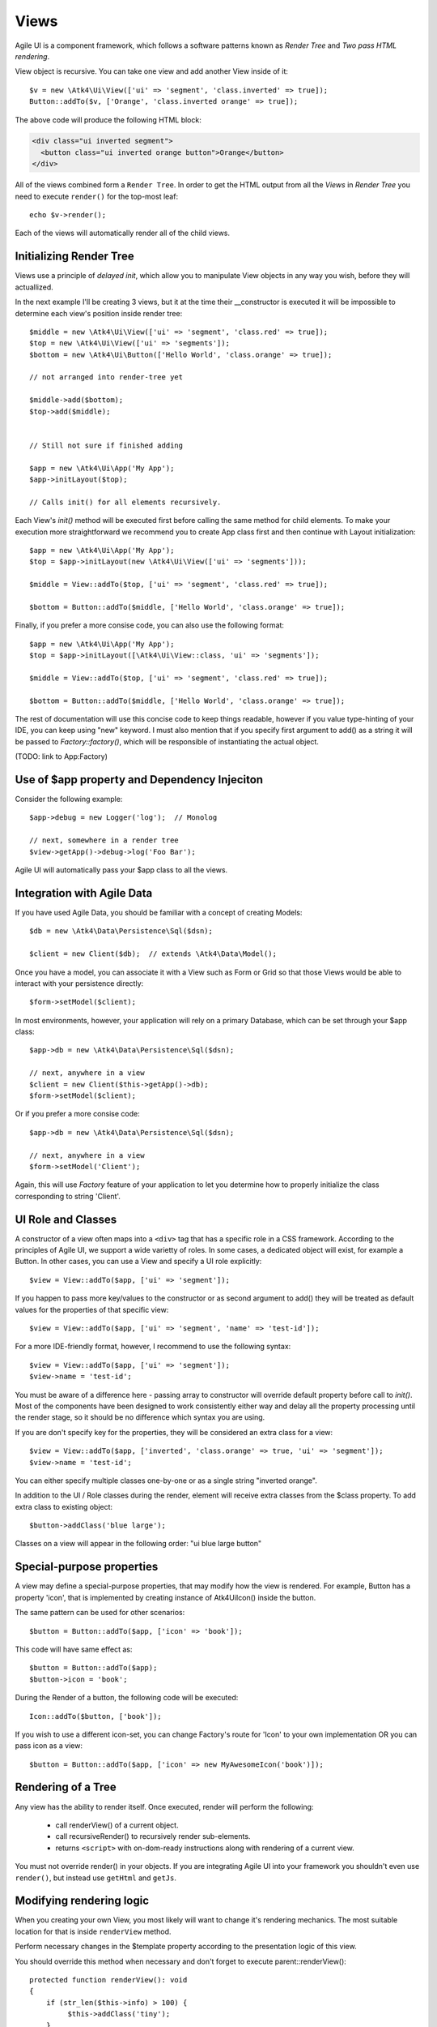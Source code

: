 

.. _view:

=====
Views
=====

Agile UI is a component framework, which follows a software patterns known as
`Render Tree` and `Two pass HTML rendering`.

.. php:namespace:: Atk4\Ui

.. php:class:: View

    A View is a most fundamental object that can take part in the Render tree. All
    of the other components descend from the `View` class.


View object is recursive. You can take one view and add another View inside of it::

    $v = new \Atk4\Ui\View(['ui' => 'segment', 'class.inverted' => true]);
    Button::addTo($v, ['Orange', 'class.inverted orange' => true]);

The above code will produce the following HTML block:

.. code-block:: html

    <div class="ui inverted segment">
      <button class="ui inverted orange button">Orange</button>
    </div>

All of the views combined form a ``Render Tree``. In order to get the HTML output
from all the `Views` in `Render Tree` you need to execute ``render()`` for the top-most
leaf::

    echo $v->render();

Each of the views will automatically render all of the child views.



Initializing Render Tree
========================

Views use a principle of `delayed init`, which allow you to manipulate View objects
in any way you wish, before they will actuallized.

.. php:method:: add($object, $region = 'Content')

    Add child view as a parent of the this view.

    In addition to adding a child object, sets up it's template
    and associate it's output with the region in our template.

    Will copy $this->getApp() into $object->getApp().

    If this object is initialized, will also initialize $object

    :param $object: Object or :ref:`seed` to add into render tree.
    :param $region: When outputing HTML, which region in :php:attr:`View::$template` to use.


.. php:method:: init()

    View will automatically execute an init() method. This will happen as soon as
    values for properties properties `app`, `id` and `path` can be determined.

    You should override `init` method for composite views, so that you can `add()`
    additional sub-views into it.

In the next example I'll be creating 3 views, but it at the time their __constructor
is executed it will be impossible to determine each view's position inside render tree::

    $middle = new \Atk4\Ui\View(['ui' => 'segment', 'class.red' => true]);
    $top = new \Atk4\Ui\View(['ui' => 'segments']);
    $bottom = new \Atk4\Ui\Button(['Hello World', 'class.orange' => true]);

    // not arranged into render-tree yet

    $middle->add($bottom);
    $top->add($middle);


    // Still not sure if finished adding

    $app = new \Atk4\Ui\App('My App');
    $app->initLayout($top);

    // Calls init() for all elements recursively.

Each View's `init()` method will be executed first before calling the same method for
child elements. To make your execution more straightforward we recommend you to create
App class first and then continue with Layout initialization::

    $app = new \Atk4\Ui\App('My App');
    $top = $app->initLayout(new \Atk4\Ui\View(['ui' => 'segments']));

    $middle = View::addTo($top, ['ui' => 'segment', 'class.red' => true]);

    $bottom = Button::addTo($middle, ['Hello World', 'class.orange' => true]);

Finally, if you prefer a more consise code, you can also use the following format::

    $app = new \Atk4\Ui\App('My App');
    $top = $app->initLayout([\Atk4\Ui\View::class, 'ui' => 'segments']);

    $middle = View::addTo($top, ['ui' => 'segment', 'class.red' => true]);

    $bottom = Button::addTo($middle, ['Hello World', 'class.orange' => true]);

The rest of documentation will use this concise code to keep things readable, however if
you value type-hinting of your IDE, you can keep using "new" keyword. I must also
mention that if you specify first argument to add() as a string it will be passed
to `Factory::factory()`, which will be responsible of instantiating the actual object.

(TODO: link to App:Factory)

Use of $app property and Dependency Injeciton
=============================================

.. php:attr:: app

    Each View has a property $app that is defined through \Atk4\Core\AppScopeTrait.
    View elements rely on persistence of the app class in order to perform Dependency
    Injection.

Consider the following example::

    $app->debug = new Logger('log');  // Monolog

    // next, somewhere in a render tree
    $view->getApp()->debug->log('Foo Bar');

Agile UI will automatically pass your $app class to all the views.

Integration with Agile Data
===========================

.. php:method:: setModel($model)

    Associate current view with a domain model.

.. php:attr:: model

    Stores currently associated model until time of rendering.


If you have used Agile Data, you should be familiar with a concept of creating
Models::

    $db = new \Atk4\Data\Persistence\Sql($dsn);

    $client = new Client($db);  // extends \Atk4\Data\Model();

Once you have a model, you can associate it with a View such as Form or Grid
so that those Views would be able to interact with your persistence directly::

    $form->setModel($client);

In most environments, however, your application will rely on a primary Database, which
can be set through your $app class::

    $app->db = new \Atk4\Data\Persistence\Sql($dsn);

    // next, anywhere in a view
    $client = new Client($this->getApp()->db);
    $form->setModel($client);

Or if you prefer a more consise code::

    $app->db = new \Atk4\Data\Persistence\Sql($dsn);

    // next, anywhere in a view
    $form->setModel('Client');

Again, this will use `Factory` feature of your application to let you determine how
to properly initialize the class corresponding to string 'Client'.

UI Role and Classes
===================


.. php:method:: __construct($defaults = [])

    :param $defaults: set of default properties and classes.

.. php:attr:: ui

    Indicates a role of a view for CSS framework.



A constructor of a view often maps into a ``<div>`` tag that has a specific role
in a CSS framework. According to the principles of Agile UI, we support a
wide varietty of roles. In some cases, a dedicated object will exist, for
example a Button. In other cases, you can use a View and specify a UI role
explicitly::

    $view = View::addTo($app, ['ui' => 'segment']);

If you happen to pass more key/values to the constructor or as second argument
to add() they will be treated as default values for the properties of that
specific view::

    $view = View::addTo($app, ['ui' => 'segment', 'name' => 'test-id']);

For a more IDE-friendly format, however, I recommend to use the following syntax::

    $view = View::addTo($app, ['ui' => 'segment']);
    $view->name = 'test-id';

You must be aware of a difference here - passing array to constructor will
override default property before call to `init()`. Most of the components
have been designed to work consistently either way and delay all the
property processing until the render stage, so it should be no difference
which syntax you are using.



If you are don't specify key for the properties, they will be considered an
extra class for a view::

    $view = View::addTo($app, ['inverted', 'class.orange' => true, 'ui' => 'segment']);
    $view->name = 'test-id';

You can either specify multiple classes one-by-one or as a single string
"inverted orange".

.. php:attr:: class

    List of classes that will be added to the top-most element during render.

.. php:method:: addClass($class)

    Add CSS class to element. Previously added classes are not affected.
    Multiple CSS classes can also be added if passed as space separated
    string or array of class names.

    :type $class: string|array
    :param $class: CSS class name or array of class names
    :returns: $this

.. php:method:: removeClass($remove_class)

    :param $remove_class: string|array one or multiple clases to be removed.

In addition to the UI / Role classes during the render, element will
receive extra classes from the $class property. To add extra class to
existing object::

    $button->addClass('blue large');

Classes on a view will appear in the following order: "ui blue large button"

Special-purpose properties
==========================

A view may define a special-purpose properties, that may modify how the
view is rendered. For example, Button has a property 'icon', that is implemented
by creating instance of \Atk4\Ui\Icon() inside the button.

The same pattern can be used for other scenarios::

    $button = Button::addTo($app, ['icon' => 'book']);

This code will have same effect as::

    $button = Button::addTo($app);
    $button->icon = 'book';

During the Render of a button, the following code will be executed::

    Icon::addTo($button, ['book']);

If you wish to use a different icon-set, you can change Factory's route for 'Icon'
to your own implementation OR you can pass icon as a view::

    $button = Button::addTo($app, ['icon' => new MyAwesomeIcon('book')]);


Rendering of a Tree
===================

.. php:method:: render()

    Perform render of this View and all the child Views recursively returning a valid HTML string.

Any view has the ability to render itself. Once executed, render will perform the following:

 - call renderView() of a current object.
 - call recursiveRender() to recursively render sub-elements.
 - returns ``<script>`` with on-dom-ready instructions along with rendering of a current view.

You must not override render() in your objects. If you are integrating Agile UI into your
framework you shouldn't even use ``render()``, but instead use ``getHtml`` and ``getJs``.

.. php:method:: getHtml()

    Returns HTML for this View as well as all the child views.

.. php:method:: getJs()

    Return array of JS chains that was assigned to current element or it's children.


Modifying rendering logic
=========================

When you creating your own View, you most likely will want to change it's rendering mechanics.
The most suitable location for that is inside ``renderView`` method.

.. php:method:: renderView()

Perform necessary changes in the $template property according to the presentation logic
of this view.

You should override this method when necessary and don't forget to execute parent::renderView()::

    protected function renderView(): void
    {
        if (str_len($this->info) > 100) {
             $this->addClass('tiny');
        }

        parent::renderView();
    }

It's important when you call parent. You wouldn't be able to affect template of a current view
anymore after calling renderView.

Also, note that child classes are rendered already before invocation of rederView. If you wish
to do something before child render, override method :php:meth:`View::recursiveRender()`

.. php:attr:: template

Template of a current view. This attribute contains an object of a class :php:class:`Template`.
You may secify this value explicitly::

    View::addTo($app, ['template' => new \Atk4\Ui\Template('<b>hello</b>')]);

.. php:attr:: defaultTemplate

By default, if value of :php:attr:`View::$template` is not set, then it is loaded from class
specified in `defaultTemplate`::

    View::addTo($app, ['defaultTemplate' => './mytpl.html']);

You should specify defaultTemplate using relative path to your project root or, for add-ons,
relative to a current file::

    // in Add-on
    View::addTo($app, ['defaultTemplate' => __DIR__ . '/../templates/mytpl.httml']);

Agile UI does not currently provide advanced search path for templates, by default the
template is loaded from folder `vendor/atk4/ui/template`. To change this
behaviour, see :php:class:`App::loadTemplate()`.

.. php:attr:: region

Name of the region in the owner's template where this object
will output itself. By default 'Content'.


Here is a best practice for using custom template::

    class MyView extends View {
        public $template = 'custom.html';

        public $title = 'Default Title';

        protected function renderView(): void
        {
            parent::renderView();
            $this->template->set('title', $this->title);
        }

    }

As soon as the view becomes part of a render-tree, the Template object will also be allocated.
At this point it's also possible to override default template::

    MyView::addTo($app, ['template' => $template->cloneRegion('MyRegion')]);

Or you can set $template into object inside your constructor, in which case it will be left as-is.

On other hand, if your 'template' property is null, then the process of adding View inside RenderTree
will automatically clone region of a parent.

``Lister`` is a class that has no default template, and therefore you can add it like this::

    $profile = View::addTo($app, ['template' => 'myview.html']);
    $profile->setModel($user);
    Lister::addTo($profile, [], ['Tags'])->setModel($user->ref('Tags'));

In this set-up a template ``myview.html`` will be populated with fields from ``$user`` model. Next,
a Lister is added inside Tags region which will use the contents of a given tag as a default
template, which will be repeated according to the number of referenced 'Tags' for given users and
re-inserted back into the 'Tags' region.

See also :php:class:`Template`.

Unique ID tag
=============

.. php:attr:: region

    ID to be used with the top-most element.

Agile UI will maintain unique ID for all the elements. The tag is set through 'name' property::

    $b = new \Atk4\Ui\Button(['name' => 'my-button3']);
    echo $b->render();

Outputs:

.. code-block:: html

    <div class="ui button" id="my-button3">Button</div>

If ID is not specified it will be set automatically. The top-most element of a Render Tree will
use ``id=atk`` and all of the child elements will create a derrived ID based on it's UI role.

.. code-block:: yml

    atk:
        atk-button:
        atk-button2:
        atk-form:
            atk-form-name:
            atk-form-surname:
            atk-form-button:

If role is unspecified then 'view' will be used. The main benefit here is to have automatic
allocation of all the IDs througout the render-tree ensuring that those ID's are consistent
between page requests.

It is also possible to set the "last" bit of the ID postfix. When Form controls are populated,
the name of the field will be used instead of the role. This is done by setting 'name' propoerty.


.. php:attr:: name

    Specify a name for the element. If container already has object with specified name, exception
    will be thrown.


Reloading a View
================

.. php:method:: JsReload($get_arguments)

Agile UI makes it easy to reload any View on the page. Starting with v1.4 you can now use View::JsReload(),
which will respond with JavaScript Action for reloading the view::

    $b1 = Button::addTo($app, ['Click me']);
    $b2 = Button::addTo($app, ['Rand: ' . rand(1, 100)]);

    $b1->on('click', $b2->jsReload());

    // Previously:
    // $b1->on('click', new \Atk4\Ui\JsReload($b2));




Modifying Basic Elements
========================

TODO: Move to Element.



Most of the basic elements will allow you to manipulate their content, HTML attributes or even
add custom styles::

    $view->setElement('A');
    $view->addStyle('align', 'right');
    $view->addAttr('href', '





Rest of yet-to-document/implement methods and properties
========================================================


    .. php:attr:: content

        Set static contents of this view.


    .. php:method:: setProperties($properties)

        :param $properties:

    .. php:method:: setProperty($key, $val)

        :param $key:
        :param $val:



    .. php:method:: initDefaultApp()

        For the absence of the application, we would add a very
        simple one

    .. php:method:: set($arg1 = [], $arg2 = null)

        :param $arg1:
        :param $arg2:

    .. php:method:: recursiveRender()



